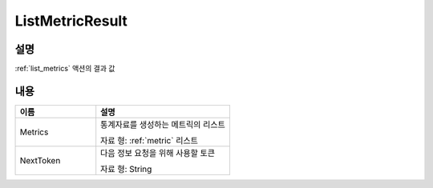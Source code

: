 .. _list_metric_result:

ListMetricResult
================

설명
----
:ref:`list_metrics` 액션의 결과 값

내용
----

.. list-table:: 
   :widths: 30 50
   :header-rows: 1
   
   * - 이름
     - 설명
   * - Metrics
     - 통계자료를 생성하는 메트릭의 리스트

       자료 형: :ref:`metric` 리스트
   * - NextToken
     - 다음 정보 요청을 위해 사용할 토큰

       자료 형: String
